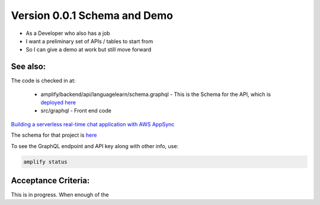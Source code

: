 

Version 0.0.1 Schema and Demo
===========================

* As a Developer who also has a job
* I want a preliminary set of APIs / tables to start from
* So I can give a demo at work but still move forward

See also:
---------

The code is checked in at:

    * amplify/backend/api/languagelearn/schema.graphql - This is the Schema for the API, which is `deployed here <https://console.aws.amazon.com/appsync/home?region=us-east-1#/2n7xaizr2bet7ke2bswemqzbwi/v1/home>`_
    * src/graphql - Front end code    

`Building a serverless real-time chat application with AWS AppSync <https://aws.amazon.com/blogs/mobile/building-a-serverless-real-time-chat-application-with-aws-appsync/>`_

The schema for that project is `here <https://github.com/amazon-archives/aws-mobile-appsync-chat-starter-angular/blob/master/backend/schema.graphql>`_

To see the GraphQL endpoint and API key along with other info, use:

.. code-block::

    amplify status

Acceptance Criteria:
--------------------

This is in progress.  When enough of the 